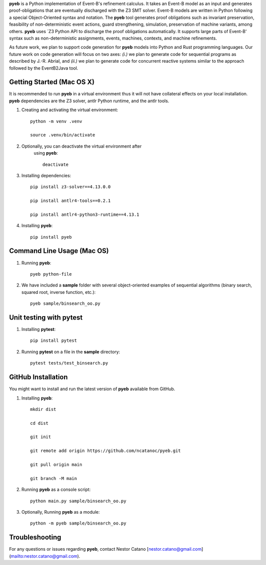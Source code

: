 **pyeb** is a Python implementation of Event-B's refinement calculus. It takes an Event-B model as
an input and generates proof-obligations that are eventually discharged with the Z3 SMT
solver. Event-B models are written in Python following a special Object-Oriented syntax and
notation. The **pyeb** tool generates proof obligations such as invariant preservation, feasibility
of non-deterministic event actions, guard strengthening, simulation, preservation of machine
variants, among others.  **pyeb** uses `Z3 Python API  to discharge the proof obligations
automatically. It supports large parts of Event-B' syntax such as non-deterministic assignments,
events, machines, contexts, and machine refinements. 

As future work, we plan to support code generation for **pyeb** models into Python and Rust
programming languages. Our future work on code generation will focus on two axes: *(i.)* we plan to
generate code for sequential programs as described by J.-R. Abrial, and *(ii.)* we plan
to generate code for concurrent reactive systems similar to the
approach followed by the EventB2Java tool.

      
Getting Started (Mac OS X)
===============

It is recommended to run **pyeb** in a virtual environment thus it
will not have collateral effects on your local installation. **pyeb**
dependencies are the Z3 solver, antlr Python runtime, and the antlr
tools. 

1.  Creating and activating the virtual environment::

      python -m venv .venv
	  
      source .venv/bin/activate 

2. Optionally, you can deactivate the virtual environment  after
      using **pyeb**::

	deactivate
      
3.  Installing dependencies::
      
      pip install z3-solver==4.13.0.0

      pip install antlr4-tools==0.2.1

      pip install antlr4-python3-runtime==4.13.1
      

4.  Installing **pyeb**::
      
      pip install pyeb

      
Command Line Usage (Mac OS)
==================

1. Running **pyeb**::

     pyeb python-file

2. We have included a **sample** folder with several object-oriented
   examples of sequential algorithms (binary search, squared root,
   inverse function, etc.)::

     pyeb sample/binsearch_oo.py

      
Unit testing with **pytest**
===================================

1. Installing **pytest**::

     pip install pytest

2. Running **pytest** on a file in the **sample** directory::

     pytest tests/test_binsearch.py


GitHub Installation 
===================================

You might want to install and run the latest version of **pyeb** available from GitHub.

1.  Installing **pyeb**::
      
      mkdir dist
      
      cd dist

      git init

      git remote add origin https://github.com/ncatanoc/pyeb.git

      git pull origin main
      
      git branch -M main

2.  Running **pyeb** as a console script::
      
      python main.py sample/binsearch_oo.py

3.  Optionally,  Running **pyeb** as a module::
      
      python -m pyeb sample/binsearch_oo.py

   
Troubleshooting
=======================

For any questions or issues regarding **pyeb**, contact Nestor Catano [nestor.catano@gmail.com](mailto:nestor.catano@gmail.com).
